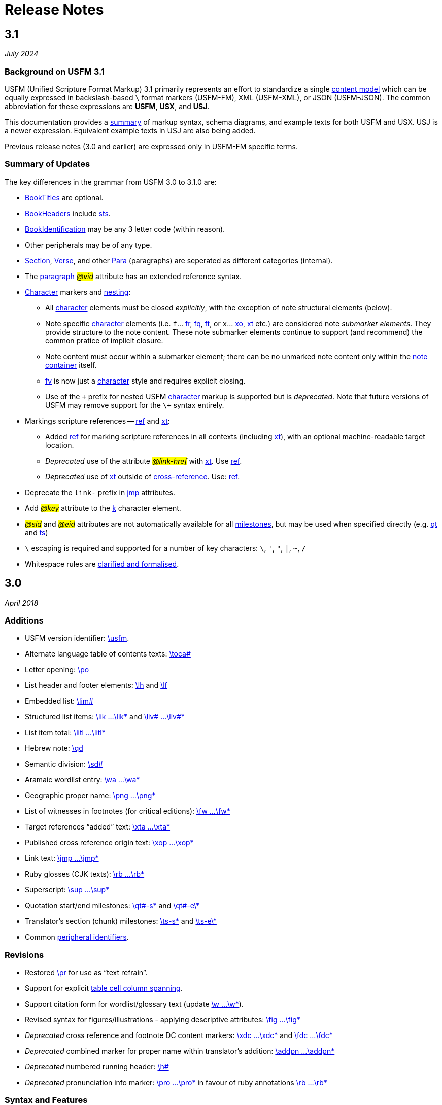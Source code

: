 = Release Notes
ifndef::localdir[]
:source-highlighter: rouge
:localdir: ../
endif::[]
:imagesdir: {localdir}/images

== 3.1
_July 2024_

=== Background on USFM 3.1

USFM (Unified Scripture Format Markup) 3.1 primarily represents an effort to standardize a single xref:doc:index.adoc[content model] which can be equally expressed in backslash-based `\` format markers (USFM-FM), XML (USFM-XML), or JSON (USFM-JSON). The common abbreviation for these expressions are *USFM*, *USX*, and *USJ*.

This documentation provides a xref:ROOT:syntax-docs.adoc[summary] of markup syntax, schema diagrams, and example texts for both USFM and USX. USJ is a newer expression. Equivalent example texts in USJ are also being added.

Previous release notes (3.0 and earlier) are expressed only in USFM-FM specific terms.

=== Summary of Updates

The key differences in the grammar from USFM 3.0 to 3.1.0 are:

* xref:doc:index.adoc#doc-book-titles[BookTitles] are optional.
* xref:doc:index.adoc#doc-book-headers[BookHeaders] include xref:para:identification/sts.adoc[sts].
* xref:doc:index.adoc#doc-book-identification[BookIdentification] may be any 3 letter code (within reason).
* Other peripherals may be of any type.
* xref:doc:index.adoc#doc-book-chapter-content[Section], xref:doc:index.adoc#doc-book-chapter-content[Verse], and other xref:doc:index.adoc#doc-book-chapter-content[Para] (paragraphs) are seperated as different categories (internal).
* The xref:para:index.adoc[paragraph] #_@vid_# attribute has an extended reference syntax.
* xref:char:index.adoc[Character] markers and xref:char:nesting.adoc[nesting]:
** All xref:char:index.adoc[character] elements must be closed _explicitly_, with the exception of note structural elements (below).
** Note specific xref:char:notes/index.adoc[character] elements (i.e. `f`... xref:char:notes/footnote/fr.adoc[fr], xref:char:notes/footnote/fq.adoc[fq], xref:char:notes/footnote/ft.adoc[ft], or `x`... xref:char:notes/crossref/xo.adoc[xo], xref:char:notes/crossref/xt.adoc[xt] etc.) are considered note _submarker elements_. They provide structure to the note content. These note submarker elements continue to support (and recommend) the common pratice of implicit closure.
** Note content must occur within a submarker element; there can be no unmarked note content only within the xref:note:index.adoc[note container] itself.
** xref:char:notes/footnote/fv.adoc[fv] is now just a xref:char:notes/index.adoc[character] style and requires explicit closing.
** Use of the `\+` prefix for nested USFM xref:char:index.adoc[character] markup is supported but is _deprecated_. Note that future versions of USFM may remove support for the `\+` syntax entirely.
* Markings scripture references -- xref:char:features/ref.adoc[ref] and xref:char:notes/crossref/xt.adoc[xt]:
** Added xref:char:features/ref.adoc[ref] for marking scripture references in all contexts (including xref:char:notes/crossref/xt.adoc[xt]), with an optional machine-readable target location.
** _Deprecated_ use of the attribute #__@link-href__# with xref:char:notes/crossref/xt.adoc[xt]. Use xref:char:features/ref.adoc[ref].
** _Deprecated_ use of xref:char:notes/crossref/xt.adoc[xt] outside of xref:note:crossref/x.adoc[cross-reference]. Use: xref:char:features/ref.adoc[ref].
* Deprecate the `link-` prefix in xref:char:features/jmp.adoc[jmp] attributes.
* Add #_@key_# attribute to the xref:char:features/k.adoc[k] character element.
* #_@sid_# and #_@eid_# attributes are not automatically available for all xref:ms:index.adoc[milestones], but may be used when specified directly (e.g. xref:ms:qt.adoc[qt] and xref:ms:ts.adoc[ts])
* `\` escaping is required and supported for a number of key characters: `\`, `'`, `"`, `|`, `~`, `/`
* Whitespace rules are xref:ROOT:whitespace.adoc[clarified and formalised].

== 3.0
_April 2018_

=== Additions

* USFM version identifier: xref:doc:usfm.adoc[\usfm].
* Alternate language table of contents texts: xref:para:identification/toca.adoc[\toca#]
* Letter opening: xref:para:paragraphs/po.adoc[\po]
* List header and footer elements: xref:para:lists/lh.adoc[\lh] and xref:para:lists/lf.adoc[\lf]
* Embedded list: xref:para:lists/lim.adoc[\lim#]
* Structured list items: xref:char:lists/lik.adoc[\lik ...\lik*] and xref:char:lists/liv.adoc[\liv# ...\liv#*]
* List item total: xref:char:lists/litl.adoc[\litl ...\litl*]
* Hebrew note: xref:para:poetry/qd.adoc[\qd]
* Semantic division: xref:para:titles-sections/sd.adoc[\sd#]
* Aramaic wordlist entry: xref:char:features/wa.adoc[\wa ...\wa*]
* Geographic proper name: xref:char:features/png.adoc[\png ...\png*]
* List of witnesses in footnotes (for critical editions): xref:char:notes/footnote/fw.adoc[\fw ...\fw*]
* Target references “added” text: xref:char:notes/crossref/xta.adoc[\xta ...\xta*]
* Published cross reference origin text: xref:char:notes/crossref/xop.adoc[\xop ...\xop*]
* Link text: xref:char:features/jmp.adoc[\jmp ...\jmp*]
* Ruby glosses (CJK texts): xref:char:features/rb.adoc[\rb ...\rb*]
* Superscript: xref:char:format/sup.adoc[\sup ...\sup*]
* Quotation start/end milestones: xref:ms:qt.adoc[\qt#-s\*] and xref:ms:qt.adoc[\qt#-e\*]
* Translator’s section (chunk) milestones: xref:ms:ts.adoc[\ts-s\*] and xref:ms:ts.adoc[\ts-e\*]
* Common xref:periph:books-divs.adoc[peripheral identifiers].

=== Revisions

* Restored xref:para:paragraphs/pr.adoc[\pr] for use as “text refrain”.
* Support for explicit xref:char:tables/tc.adoc[table cell column spanning].
* Support citation form for wordlist/glossary text (update xref:char:features/w.adoc[\w ...\w*]).
* Revised syntax for figures/illustrations - applying descriptive attributes: xref:fig:fig.adoc[\fig ...\fig*]
* _Deprecated_ cross reference and footnote DC content markers: xref:char:notes/crossref/xdc.adoc[\xdc ...\xdc*] and xref:char:notes/footnote/fdc.adoc[\fdc ...\fdc*]
* _Deprecated_ combined marker for proper name within translator’s addition: xref:char:features/addpn.adoc[\addpn ...\addpn*]
* _Deprecated_ numbered running header: xref:para:identification/h.adoc[\h#]
* _Deprecated_ pronunciation info marker: xref:char:features/pro.adoc[\pro ...\pro*] in favour of ruby annotations xref:char:features/rb.adoc[\rb ...\rb*]

=== Syntax and Features

* Syntax for assigning xref:char:attributes.adoc[character-level attributes].
** Attributes for xref:char:features/w.adoc[\w ...\w*].
** Attributes for xref:fig:fig.adoc[\fig ...\fig*].
* Syntax for assigning word-level xref:char:features/jmp.adoc[linking attributes].
** Default link-href linking attribute for xref:char:notes/crossref/xt.adoc[\xt ...\xt*].
* Syntax for xref:ms:index.adoc[milestones].
* Syntax for peripheral (xref:periph:periph.adoc[\periph]) xref:periph:books-divs.adoc[identifiers].

== 2.5
_October 2013_

* Stylesheet only configuration update for Paratext 7.5 release.

== 2.4
_June 2013_

=== Additions

* Support for xref:char:nesting.adoc[nesting] character markup.

== 2.3
_July 2010_

=== Additions

* Added study Bible cross reference marker xref:note:crossref/ex.adoc[\ex] for adding additional cross-references to the notes project.

=== Revisions

* _Deprecated_ - Study Bible footnote marker `\fs` for marking a footnote summary text.
* Revised markup specification for study Bible xref:sbar:index.adoc[sidebars] (use any title, paragraph, poetry, table, or special text marker elements).

== 2.2
_October 2008_

=== Additions

* Added character markers xref:char:notes/crossref/xot.adoc[\xot ...\xot*] and xref:char:notes/crossref/xnt.adoc[\xnt ...\xnt*] for uniquely marking target references to OT and NT passages (use of these markers is optional)
* Added xref:char:introductions/iqt.adoc[\iqt ...\iqt*] to mark (scripture) quotations appearing in the introduction.

=== Revisions

* xref:para:introductions/imte.adoc[\imte#] now includes an optional numeric variable (multiple levels).
* No-break space should now be marked using ~ (tilde), not !$

== 2.1
_April 2007_

=== Additions

* Added xref:para:introductions/ili.adoc[\ili] for marking introduction list items.
* Reviewed and finalized xref:periph:index.adoc[Peripheral] content markup:
** Added new back matter books xref:periph:book-cnc.adoc[CNC], xref:periph:book-glo.adoc[GLO], xref:periph:book-tdx.adoc[TDX], xref:periph:book-ndx.adoc[NDX].
** Added xref:periph:book-int.adoc[INT] book for scripture division Introductions.
** Updated scheme for marking content divisions in xref:periph:book-frt.adoc[FRT], xref:periph:book-int.adoc[INT], xref:periph:book-bak.adoc[BAK], xref:periph:book-oth.adoc[OTH]
** Added various new content division markers.

=== Revisions

* Finalized Study Bible Content markup.
* Reviewed and finalized xref:periph:index.adoc[Peripheral] content markup.
* Changed xref:char:features/rq.adoc[\rq ...\rq*] from paragraph to character level markup.
* Changed xref:cv:ca.adoc[\ca ...\ca*] from paragraph to character level markup.

== 2.05
_June 2006_

=== Additions

* Added xref:char:features/rq.adoc[\rq] for marking inline quotation references.

== 2.04
_October 2005_

=== Additions

* Added xref:para:identification/toc.adoc[\toc3] for providing the standard abbreviation for a book.

== 2.03
_August 2005_

=== Additions

* Added xref:para:identification/toc.adoc[\toc1] and xref:para:identification/toc.adoc[\toc2] for providing and marking long and short table of contents texts.
* Added xref:char:notes/footnote/fl.adoc[\fl] for marking footnote “label” text items.
* Added xref:char:notes/footnote/fp.adoc[\fp] for marking footnote additional paragraphs.

== 2.0
_October 2004_

Changes in USFM from 1.53 to 2.0.

=== Additions

* Add character style xref:char:features/em.adoc[\em ...\em*] for “emphasis”.
* In Peripherals:
** Add `\intro` section to Front Matter (in addition to Preface).
** Add `\maps` (Maps Index) section to Back Matter.
** Define xref:doc:books.adoc[books] for FRT, BAK, and OTH rather than using the book names XXA, XXB, and XXC for these materials.
* Add xref:para:titles-sections/sr.adoc[\sr] for marking the text references range listed under a section heading \s.
* Add the following markers for “embedded text” (see example references – not all versions mark these items the same).
** xref:para:paragraphs/pm.adoc[\pm] - Embedded text paragraph
** xref:para:paragraphs/pmo.adoc[\pmo] - Embedded text opening
** xref:para:paragraphs/pmc.adoc[\pmc] - Embedded text closing
** xref:para:paragraphs/pmr.adoc[\pmr] - Embedded text refrain
** xref:para:poetry/qm.adoc[\qm#] - Embedded text poetic line
* Add character style \pro ...\pro* for indicating pronunciation (in CJK texts). (Deprecated - _See_ xref:char:features/rb.adoc[\rb ...\rb*])
* Add character style xref:char:features/w.adoc[\wj ...\wj*] for marking words of Jesus.

=== Revisions

* Removed `\pdi` and `\pde, and substitute with embedded text markup (see Additions, below)
* Removed `\wr ...\wr*`. This was really a duplicate of \w …w* used for marking words in the scripture text which are included in the wordlist.
* Removed `\ps`. This is used in conjunction with xref:para:paragraphs/nb.adoc[\nb] to indicate that the paragraph spans the chapter boundary. It should be sufficient to just start the new chapter with `\nb` and use the appropriate paragraph marker for the previous chapter (`\p`, `\m` etc.)